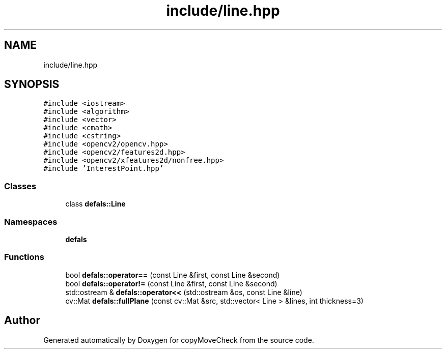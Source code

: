 .TH "include/line.hpp" 3 "Tue Jul 7 2020" "copyMoveCheck" \" -*- nroff -*-
.ad l
.nh
.SH NAME
include/line.hpp
.SH SYNOPSIS
.br
.PP
\fC#include <iostream>\fP
.br
\fC#include <algorithm>\fP
.br
\fC#include <vector>\fP
.br
\fC#include <cmath>\fP
.br
\fC#include <cstring>\fP
.br
\fC#include <opencv2/opencv\&.hpp>\fP
.br
\fC#include <opencv2/features2d\&.hpp>\fP
.br
\fC#include <opencv2/xfeatures2d/nonfree\&.hpp>\fP
.br
\fC#include 'InterestPoint\&.hpp'\fP
.br

.SS "Classes"

.in +1c
.ti -1c
.RI "class \fBdefals::Line\fP"
.br
.in -1c
.SS "Namespaces"

.in +1c
.ti -1c
.RI " \fBdefals\fP"
.br
.in -1c
.SS "Functions"

.in +1c
.ti -1c
.RI "bool \fBdefals::operator==\fP (const Line &first, const Line &second)"
.br
.ti -1c
.RI "bool \fBdefals::operator!=\fP (const Line &first, const Line &second)"
.br
.ti -1c
.RI "std::ostream & \fBdefals::operator<<\fP (std::ostream &os, const Line &line)"
.br
.ti -1c
.RI "cv::Mat \fBdefals::fullPlane\fP (const cv::Mat &src, std::vector< Line > &lines, int thickness=3)"
.br
.in -1c
.SH "Author"
.PP 
Generated automatically by Doxygen for copyMoveCheck from the source code\&.
